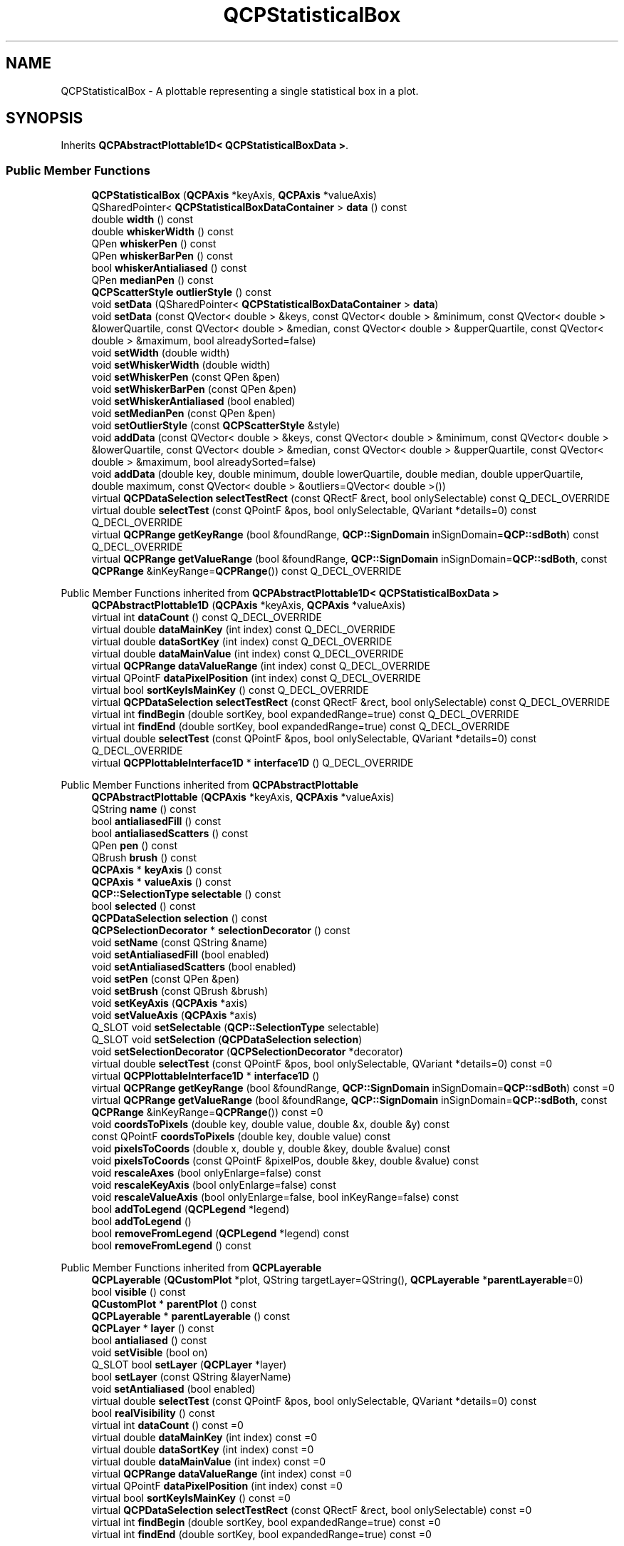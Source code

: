 .TH "QCPStatisticalBox" 3 "Wed Mar 15 2023" "OmronPID" \" -*- nroff -*-
.ad l
.nh
.SH NAME
QCPStatisticalBox \- A plottable representing a single statistical box in a plot\&.  

.SH SYNOPSIS
.br
.PP
.PP
Inherits \fBQCPAbstractPlottable1D< QCPStatisticalBoxData >\fP\&.
.SS "Public Member Functions"

.in +1c
.ti -1c
.RI "\fBQCPStatisticalBox\fP (\fBQCPAxis\fP *keyAxis, \fBQCPAxis\fP *valueAxis)"
.br
.ti -1c
.RI "QSharedPointer< \fBQCPStatisticalBoxDataContainer\fP > \fBdata\fP () const"
.br
.ti -1c
.RI "double \fBwidth\fP () const"
.br
.ti -1c
.RI "double \fBwhiskerWidth\fP () const"
.br
.ti -1c
.RI "QPen \fBwhiskerPen\fP () const"
.br
.ti -1c
.RI "QPen \fBwhiskerBarPen\fP () const"
.br
.ti -1c
.RI "bool \fBwhiskerAntialiased\fP () const"
.br
.ti -1c
.RI "QPen \fBmedianPen\fP () const"
.br
.ti -1c
.RI "\fBQCPScatterStyle\fP \fBoutlierStyle\fP () const"
.br
.ti -1c
.RI "void \fBsetData\fP (QSharedPointer< \fBQCPStatisticalBoxDataContainer\fP > \fBdata\fP)"
.br
.ti -1c
.RI "void \fBsetData\fP (const QVector< double > &keys, const QVector< double > &minimum, const QVector< double > &lowerQuartile, const QVector< double > &median, const QVector< double > &upperQuartile, const QVector< double > &maximum, bool alreadySorted=false)"
.br
.ti -1c
.RI "void \fBsetWidth\fP (double width)"
.br
.ti -1c
.RI "void \fBsetWhiskerWidth\fP (double width)"
.br
.ti -1c
.RI "void \fBsetWhiskerPen\fP (const QPen &pen)"
.br
.ti -1c
.RI "void \fBsetWhiskerBarPen\fP (const QPen &pen)"
.br
.ti -1c
.RI "void \fBsetWhiskerAntialiased\fP (bool enabled)"
.br
.ti -1c
.RI "void \fBsetMedianPen\fP (const QPen &pen)"
.br
.ti -1c
.RI "void \fBsetOutlierStyle\fP (const \fBQCPScatterStyle\fP &style)"
.br
.ti -1c
.RI "void \fBaddData\fP (const QVector< double > &keys, const QVector< double > &minimum, const QVector< double > &lowerQuartile, const QVector< double > &median, const QVector< double > &upperQuartile, const QVector< double > &maximum, bool alreadySorted=false)"
.br
.ti -1c
.RI "void \fBaddData\fP (double key, double minimum, double lowerQuartile, double median, double upperQuartile, double maximum, const QVector< double > &outliers=QVector< double >())"
.br
.ti -1c
.RI "virtual \fBQCPDataSelection\fP \fBselectTestRect\fP (const QRectF &rect, bool onlySelectable) const Q_DECL_OVERRIDE"
.br
.ti -1c
.RI "virtual double \fBselectTest\fP (const QPointF &pos, bool onlySelectable, QVariant *details=0) const Q_DECL_OVERRIDE"
.br
.ti -1c
.RI "virtual \fBQCPRange\fP \fBgetKeyRange\fP (bool &foundRange, \fBQCP::SignDomain\fP inSignDomain=\fBQCP::sdBoth\fP) const Q_DECL_OVERRIDE"
.br
.ti -1c
.RI "virtual \fBQCPRange\fP \fBgetValueRange\fP (bool &foundRange, \fBQCP::SignDomain\fP inSignDomain=\fBQCP::sdBoth\fP, const \fBQCPRange\fP &inKeyRange=\fBQCPRange\fP()) const Q_DECL_OVERRIDE"
.br
.in -1c

Public Member Functions inherited from \fBQCPAbstractPlottable1D< QCPStatisticalBoxData >\fP
.in +1c
.ti -1c
.RI "\fBQCPAbstractPlottable1D\fP (\fBQCPAxis\fP *keyAxis, \fBQCPAxis\fP *valueAxis)"
.br
.ti -1c
.RI "virtual int \fBdataCount\fP () const Q_DECL_OVERRIDE"
.br
.ti -1c
.RI "virtual double \fBdataMainKey\fP (int index) const Q_DECL_OVERRIDE"
.br
.ti -1c
.RI "virtual double \fBdataSortKey\fP (int index) const Q_DECL_OVERRIDE"
.br
.ti -1c
.RI "virtual double \fBdataMainValue\fP (int index) const Q_DECL_OVERRIDE"
.br
.ti -1c
.RI "virtual \fBQCPRange\fP \fBdataValueRange\fP (int index) const Q_DECL_OVERRIDE"
.br
.ti -1c
.RI "virtual QPointF \fBdataPixelPosition\fP (int index) const Q_DECL_OVERRIDE"
.br
.ti -1c
.RI "virtual bool \fBsortKeyIsMainKey\fP () const Q_DECL_OVERRIDE"
.br
.ti -1c
.RI "virtual \fBQCPDataSelection\fP \fBselectTestRect\fP (const QRectF &rect, bool onlySelectable) const Q_DECL_OVERRIDE"
.br
.ti -1c
.RI "virtual int \fBfindBegin\fP (double sortKey, bool expandedRange=true) const Q_DECL_OVERRIDE"
.br
.ti -1c
.RI "virtual int \fBfindEnd\fP (double sortKey, bool expandedRange=true) const Q_DECL_OVERRIDE"
.br
.ti -1c
.RI "virtual double \fBselectTest\fP (const QPointF &pos, bool onlySelectable, QVariant *details=0) const Q_DECL_OVERRIDE"
.br
.ti -1c
.RI "virtual \fBQCPPlottableInterface1D\fP * \fBinterface1D\fP () Q_DECL_OVERRIDE"
.br
.in -1c

Public Member Functions inherited from \fBQCPAbstractPlottable\fP
.in +1c
.ti -1c
.RI "\fBQCPAbstractPlottable\fP (\fBQCPAxis\fP *keyAxis, \fBQCPAxis\fP *valueAxis)"
.br
.ti -1c
.RI "QString \fBname\fP () const"
.br
.ti -1c
.RI "bool \fBantialiasedFill\fP () const"
.br
.ti -1c
.RI "bool \fBantialiasedScatters\fP () const"
.br
.ti -1c
.RI "QPen \fBpen\fP () const"
.br
.ti -1c
.RI "QBrush \fBbrush\fP () const"
.br
.ti -1c
.RI "\fBQCPAxis\fP * \fBkeyAxis\fP () const"
.br
.ti -1c
.RI "\fBQCPAxis\fP * \fBvalueAxis\fP () const"
.br
.ti -1c
.RI "\fBQCP::SelectionType\fP \fBselectable\fP () const"
.br
.ti -1c
.RI "bool \fBselected\fP () const"
.br
.ti -1c
.RI "\fBQCPDataSelection\fP \fBselection\fP () const"
.br
.ti -1c
.RI "\fBQCPSelectionDecorator\fP * \fBselectionDecorator\fP () const"
.br
.ti -1c
.RI "void \fBsetName\fP (const QString &name)"
.br
.ti -1c
.RI "void \fBsetAntialiasedFill\fP (bool enabled)"
.br
.ti -1c
.RI "void \fBsetAntialiasedScatters\fP (bool enabled)"
.br
.ti -1c
.RI "void \fBsetPen\fP (const QPen &pen)"
.br
.ti -1c
.RI "void \fBsetBrush\fP (const QBrush &brush)"
.br
.ti -1c
.RI "void \fBsetKeyAxis\fP (\fBQCPAxis\fP *axis)"
.br
.ti -1c
.RI "void \fBsetValueAxis\fP (\fBQCPAxis\fP *axis)"
.br
.ti -1c
.RI "Q_SLOT void \fBsetSelectable\fP (\fBQCP::SelectionType\fP selectable)"
.br
.ti -1c
.RI "Q_SLOT void \fBsetSelection\fP (\fBQCPDataSelection\fP \fBselection\fP)"
.br
.ti -1c
.RI "void \fBsetSelectionDecorator\fP (\fBQCPSelectionDecorator\fP *decorator)"
.br
.ti -1c
.RI "virtual double \fBselectTest\fP (const QPointF &pos, bool onlySelectable, QVariant *details=0) const =0"
.br
.ti -1c
.RI "virtual \fBQCPPlottableInterface1D\fP * \fBinterface1D\fP ()"
.br
.ti -1c
.RI "virtual \fBQCPRange\fP \fBgetKeyRange\fP (bool &foundRange, \fBQCP::SignDomain\fP inSignDomain=\fBQCP::sdBoth\fP) const =0"
.br
.ti -1c
.RI "virtual \fBQCPRange\fP \fBgetValueRange\fP (bool &foundRange, \fBQCP::SignDomain\fP inSignDomain=\fBQCP::sdBoth\fP, const \fBQCPRange\fP &inKeyRange=\fBQCPRange\fP()) const =0"
.br
.ti -1c
.RI "void \fBcoordsToPixels\fP (double key, double value, double &x, double &y) const"
.br
.ti -1c
.RI "const QPointF \fBcoordsToPixels\fP (double key, double value) const"
.br
.ti -1c
.RI "void \fBpixelsToCoords\fP (double x, double y, double &key, double &value) const"
.br
.ti -1c
.RI "void \fBpixelsToCoords\fP (const QPointF &pixelPos, double &key, double &value) const"
.br
.ti -1c
.RI "void \fBrescaleAxes\fP (bool onlyEnlarge=false) const"
.br
.ti -1c
.RI "void \fBrescaleKeyAxis\fP (bool onlyEnlarge=false) const"
.br
.ti -1c
.RI "void \fBrescaleValueAxis\fP (bool onlyEnlarge=false, bool inKeyRange=false) const"
.br
.ti -1c
.RI "bool \fBaddToLegend\fP (\fBQCPLegend\fP *legend)"
.br
.ti -1c
.RI "bool \fBaddToLegend\fP ()"
.br
.ti -1c
.RI "bool \fBremoveFromLegend\fP (\fBQCPLegend\fP *legend) const"
.br
.ti -1c
.RI "bool \fBremoveFromLegend\fP () const"
.br
.in -1c

Public Member Functions inherited from \fBQCPLayerable\fP
.in +1c
.ti -1c
.RI "\fBQCPLayerable\fP (\fBQCustomPlot\fP *plot, QString targetLayer=QString(), \fBQCPLayerable\fP *\fBparentLayerable\fP=0)"
.br
.ti -1c
.RI "bool \fBvisible\fP () const"
.br
.ti -1c
.RI "\fBQCustomPlot\fP * \fBparentPlot\fP () const"
.br
.ti -1c
.RI "\fBQCPLayerable\fP * \fBparentLayerable\fP () const"
.br
.ti -1c
.RI "\fBQCPLayer\fP * \fBlayer\fP () const"
.br
.ti -1c
.RI "bool \fBantialiased\fP () const"
.br
.ti -1c
.RI "void \fBsetVisible\fP (bool on)"
.br
.ti -1c
.RI "Q_SLOT bool \fBsetLayer\fP (\fBQCPLayer\fP *layer)"
.br
.ti -1c
.RI "bool \fBsetLayer\fP (const QString &layerName)"
.br
.ti -1c
.RI "void \fBsetAntialiased\fP (bool enabled)"
.br
.ti -1c
.RI "virtual double \fBselectTest\fP (const QPointF &pos, bool onlySelectable, QVariant *details=0) const"
.br
.ti -1c
.RI "bool \fBrealVisibility\fP () const"
.br
.in -1c
.in +1c
.ti -1c
.RI "virtual int \fBdataCount\fP () const =0"
.br
.ti -1c
.RI "virtual double \fBdataMainKey\fP (int index) const =0"
.br
.ti -1c
.RI "virtual double \fBdataSortKey\fP (int index) const =0"
.br
.ti -1c
.RI "virtual double \fBdataMainValue\fP (int index) const =0"
.br
.ti -1c
.RI "virtual \fBQCPRange\fP \fBdataValueRange\fP (int index) const =0"
.br
.ti -1c
.RI "virtual QPointF \fBdataPixelPosition\fP (int index) const =0"
.br
.ti -1c
.RI "virtual bool \fBsortKeyIsMainKey\fP () const =0"
.br
.ti -1c
.RI "virtual \fBQCPDataSelection\fP \fBselectTestRect\fP (const QRectF &rect, bool onlySelectable) const =0"
.br
.ti -1c
.RI "virtual int \fBfindBegin\fP (double sortKey, bool expandedRange=true) const =0"
.br
.ti -1c
.RI "virtual int \fBfindEnd\fP (double sortKey, bool expandedRange=true) const =0"
.br
.in -1c
.SS "Protected Member Functions"

.in +1c
.ti -1c
.RI "virtual void \fBdraw\fP (\fBQCPPainter\fP *painter) Q_DECL_OVERRIDE"
.br
.ti -1c
.RI "virtual void \fBdrawLegendIcon\fP (\fBQCPPainter\fP *painter, const QRectF &rect) const Q_DECL_OVERRIDE"
.br
.ti -1c
.RI "virtual void \fBdrawStatisticalBox\fP (\fBQCPPainter\fP *painter, QCPStatisticalBoxDataContainer::const_iterator it, const \fBQCPScatterStyle\fP &outlierStyle) const"
.br
.ti -1c
.RI "void \fBgetVisibleDataBounds\fP (QCPStatisticalBoxDataContainer::const_iterator &begin, QCPStatisticalBoxDataContainer::const_iterator &end) const"
.br
.ti -1c
.RI "QRectF \fBgetQuartileBox\fP (QCPStatisticalBoxDataContainer::const_iterator it) const"
.br
.ti -1c
.RI "QVector< QLineF > \fBgetWhiskerBackboneLines\fP (QCPStatisticalBoxDataContainer::const_iterator it) const"
.br
.ti -1c
.RI "QVector< QLineF > \fBgetWhiskerBarLines\fP (QCPStatisticalBoxDataContainer::const_iterator it) const"
.br
.in -1c

Protected Member Functions inherited from \fBQCPAbstractPlottable1D< QCPStatisticalBoxData >\fP
.in +1c
.ti -1c
.RI "void \fBgetDataSegments\fP (QList< \fBQCPDataRange\fP > &selectedSegments, QList< \fBQCPDataRange\fP > &unselectedSegments) const"
.br
.ti -1c
.RI "void \fBdrawPolyline\fP (\fBQCPPainter\fP *painter, const QVector< QPointF > &lineData) const"
.br
.in -1c

Protected Member Functions inherited from \fBQCPAbstractPlottable\fP
.in +1c
.ti -1c
.RI "virtual QRect \fBclipRect\fP () const Q_DECL_OVERRIDE"
.br
.ti -1c
.RI "virtual void \fBdraw\fP (\fBQCPPainter\fP *painter) Q_DECL_OVERRIDE=0"
.br
.ti -1c
.RI "virtual \fBQCP::Interaction\fP \fBselectionCategory\fP () const Q_DECL_OVERRIDE"
.br
.ti -1c
.RI "void \fBapplyDefaultAntialiasingHint\fP (\fBQCPPainter\fP *painter) const Q_DECL_OVERRIDE"
.br
.ti -1c
.RI "virtual void \fBselectEvent\fP (QMouseEvent *event, bool additive, const QVariant &details, bool *selectionStateChanged) Q_DECL_OVERRIDE"
.br
.ti -1c
.RI "virtual void \fBdeselectEvent\fP (bool *selectionStateChanged) Q_DECL_OVERRIDE"
.br
.ti -1c
.RI "virtual void \fBdrawLegendIcon\fP (\fBQCPPainter\fP *painter, const QRectF &rect) const =0"
.br
.ti -1c
.RI "void \fBapplyFillAntialiasingHint\fP (\fBQCPPainter\fP *painter) const"
.br
.ti -1c
.RI "void \fBapplyScattersAntialiasingHint\fP (\fBQCPPainter\fP *painter) const"
.br
.in -1c

Protected Member Functions inherited from \fBQCPLayerable\fP
.in +1c
.ti -1c
.RI "virtual void \fBparentPlotInitialized\fP (\fBQCustomPlot\fP *parentPlot)"
.br
.ti -1c
.RI "virtual \fBQCP::Interaction\fP \fBselectionCategory\fP () const"
.br
.ti -1c
.RI "virtual QRect \fBclipRect\fP () const"
.br
.ti -1c
.RI "virtual void \fBapplyDefaultAntialiasingHint\fP (\fBQCPPainter\fP *painter) const =0"
.br
.ti -1c
.RI "virtual void \fBdraw\fP (\fBQCPPainter\fP *painter)=0"
.br
.ti -1c
.RI "virtual void \fBselectEvent\fP (QMouseEvent *event, bool additive, const QVariant &details, bool *selectionStateChanged)"
.br
.ti -1c
.RI "virtual void \fBdeselectEvent\fP (bool *selectionStateChanged)"
.br
.ti -1c
.RI "virtual void \fBmousePressEvent\fP (QMouseEvent *event, const QVariant &details)"
.br
.ti -1c
.RI "virtual void \fBmouseMoveEvent\fP (QMouseEvent *event, const QPointF &startPos)"
.br
.ti -1c
.RI "virtual void \fBmouseReleaseEvent\fP (QMouseEvent *event, const QPointF &startPos)"
.br
.ti -1c
.RI "virtual void \fBmouseDoubleClickEvent\fP (QMouseEvent *event, const QVariant &details)"
.br
.ti -1c
.RI "virtual void \fBwheelEvent\fP (QWheelEvent *event)"
.br
.ti -1c
.RI "void \fBinitializeParentPlot\fP (\fBQCustomPlot\fP *parentPlot)"
.br
.ti -1c
.RI "void \fBsetParentLayerable\fP (\fBQCPLayerable\fP *\fBparentLayerable\fP)"
.br
.ti -1c
.RI "bool \fBmoveToLayer\fP (\fBQCPLayer\fP *layer, bool prepend)"
.br
.ti -1c
.RI "void \fBapplyAntialiasingHint\fP (\fBQCPPainter\fP *painter, bool localAntialiased, \fBQCP::AntialiasedElement\fP overrideElement) const"
.br
.in -1c
.SS "Protected Attributes"

.in +1c
.ti -1c
.RI "double \fBmWidth\fP"
.br
.ti -1c
.RI "double \fBmWhiskerWidth\fP"
.br
.ti -1c
.RI "QPen \fBmWhiskerPen\fP"
.br
.ti -1c
.RI "QPen \fBmWhiskerBarPen\fP"
.br
.ti -1c
.RI "bool \fBmWhiskerAntialiased\fP"
.br
.ti -1c
.RI "QPen \fBmMedianPen\fP"
.br
.ti -1c
.RI "\fBQCPScatterStyle\fP \fBmOutlierStyle\fP"
.br
.in -1c

Protected Attributes inherited from \fBQCPAbstractPlottable1D< QCPStatisticalBoxData >\fP
.in +1c
.ti -1c
.RI "QSharedPointer< \fBQCPDataContainer\fP< \fBQCPStatisticalBoxData\fP > > \fBmDataContainer\fP"
.br
.in -1c

Protected Attributes inherited from \fBQCPAbstractPlottable\fP
.in +1c
.ti -1c
.RI "QString \fBmName\fP"
.br
.ti -1c
.RI "bool \fBmAntialiasedFill\fP"
.br
.ti -1c
.RI "bool \fBmAntialiasedScatters\fP"
.br
.ti -1c
.RI "QPen \fBmPen\fP"
.br
.ti -1c
.RI "QBrush \fBmBrush\fP"
.br
.ti -1c
.RI "QPointer< \fBQCPAxis\fP > \fBmKeyAxis\fP"
.br
.ti -1c
.RI "QPointer< \fBQCPAxis\fP > \fBmValueAxis\fP"
.br
.ti -1c
.RI "\fBQCP::SelectionType\fP \fBmSelectable\fP"
.br
.ti -1c
.RI "\fBQCPDataSelection\fP \fBmSelection\fP"
.br
.ti -1c
.RI "\fBQCPSelectionDecorator\fP * \fBmSelectionDecorator\fP"
.br
.in -1c

Protected Attributes inherited from \fBQCPLayerable\fP
.in +1c
.ti -1c
.RI "bool \fBmVisible\fP"
.br
.ti -1c
.RI "\fBQCustomPlot\fP * \fBmParentPlot\fP"
.br
.ti -1c
.RI "QPointer< \fBQCPLayerable\fP > \fBmParentLayerable\fP"
.br
.ti -1c
.RI "\fBQCPLayer\fP * \fBmLayer\fP"
.br
.ti -1c
.RI "bool \fBmAntialiased\fP"
.br
.in -1c
.SS "Friends"

.in +1c
.ti -1c
.RI "class \fBQCustomPlot\fP"
.br
.ti -1c
.RI "class \fBQCPLegend\fP"
.br
.in -1c
.SS "Additional Inherited Members"


Signals inherited from \fBQCPAbstractPlottable\fP
.in +1c
.ti -1c
.RI "void \fBselectionChanged\fP (bool \fBselected\fP)"
.br
.ti -1c
.RI "void \fBselectionChanged\fP (const \fBQCPDataSelection\fP &\fBselection\fP)"
.br
.ti -1c
.RI "void \fBselectableChanged\fP (\fBQCP::SelectionType\fP selectable)"
.br
.in -1c

Signals inherited from \fBQCPLayerable\fP
.in +1c
.ti -1c
.RI "void \fBlayerChanged\fP (\fBQCPLayer\fP *newLayer)"
.br
.in -1c
.SH "Detailed Description"
.PP 
A plottable representing a single statistical box in a plot\&. 


.PP
To plot data, assign it with the \fBsetData\fP or \fBaddData\fP functions\&. Alternatively, you can also access and modify the data via the \fBdata\fP method, which returns a pointer to the internal \fBQCPStatisticalBoxDataContainer\fP\&.
.PP
Additionally each data point can itself have a list of outliers, drawn as scatter points at the key coordinate of the respective statistical box data point\&. They can either be set by using the respective \fBaddData\fP method or accessing the individual data points through \fBdata\fP, and setting the \fCQVector<double> outliers\fP of the data points directly\&.
.SH "Changing the appearance"
.PP
The appearance of each data point box, ranging from the lower to the upper quartile, is controlled via \fBsetPen\fP and \fBsetBrush\fP\&. You may change the width of the boxes with \fBsetWidth\fP in plot coordinates\&.
.PP
Each data point's visual representation also consists of two whiskers\&. Whiskers are the lines which reach from the upper quartile to the maximum, and from the lower quartile to the minimum\&. The appearance of the whiskers can be modified with: \fBsetWhiskerPen\fP, \fBsetWhiskerBarPen\fP, \fBsetWhiskerWidth\fP\&. The whisker width is the width of the bar perpendicular to the whisker at the top (for maximum) and bottom (for minimum)\&. If the whisker pen is changed, make sure to set the \fCcapStyle\fP to \fCQt::FlatCap\fP\&. Otherwise the backbone line might exceed the whisker bars by a few pixels due to the pen cap being not perfectly flat\&.
.PP
The median indicator line inside the box has its own pen, \fBsetMedianPen\fP\&.
.PP
The outlier data points are drawn as normal scatter points\&. Their look can be controlled with \fBsetOutlierStyle\fP
.SH "Usage"
.PP
Like all data representing objects in \fBQCustomPlot\fP, the \fBQCPStatisticalBox\fP is a plottable (\fBQCPAbstractPlottable\fP)\&. So the plottable-interface of \fBQCustomPlot\fP applies (\fBQCustomPlot::plottable\fP, \fBQCustomPlot::removePlottable\fP, etc\&.)
.PP
Usually, you first create an instance: 
.PP
.nf

.fi
.PP
 which registers it with the \fBQCustomPlot\fP instance of the passed axes\&. Note that this \fBQCustomPlot\fP instance takes ownership of the plottable, so do not delete it manually but use \fBQCustomPlot::removePlottable()\fP instead\&. The newly created plottable can be modified, e\&.g\&.: 
.PP
.nf

.fi
.PP
 
.PP
Definition at line \fB5602\fP of file \fBqcustomplot\&.h\fP\&.
.SH "Constructor & Destructor Documentation"
.PP 
.SS "QCPStatisticalBox::QCPStatisticalBox (\fBQCPAxis\fP * keyAxis, \fBQCPAxis\fP * valueAxis)\fC [explicit]\fP"
Constructs a statistical box which uses \fIkeyAxis\fP as its key axis ('x') and \fIvalueAxis\fP as its value axis ('y')\&. \fIkeyAxis\fP and \fIvalueAxis\fP must reside in the same \fBQCustomPlot\fP instance and not have the same orientation\&. If either of these restrictions is violated, a corresponding message is printed to the debug output (qDebug), the construction is not aborted, though\&.
.PP
The created \fBQCPStatisticalBox\fP is automatically registered with the \fBQCustomPlot\fP instance inferred from \fIkeyAxis\fP\&. This \fBQCustomPlot\fP instance takes ownership of the \fBQCPStatisticalBox\fP, so do not delete it manually but use \fBQCustomPlot::removePlottable()\fP instead\&. 
.PP
Definition at line \fB24465\fP of file \fBqcustomplot\&.cpp\fP\&.
.SH "Member Function Documentation"
.PP 
.SS "void QCPStatisticalBox::addData (const QVector< double > & keys, const QVector< double > & minimum, const QVector< double > & lowerQuartile, const QVector< double > & median, const QVector< double > & upperQuartile, const QVector< double > & maximum, bool alreadySorted = \fCfalse\fP)"
This is an overloaded member function, provided for convenience\&. It differs from the above function only in what argument(s) it accepts\&.
.PP
Adds the provided points in \fIkeys\fP, \fIminimum\fP, \fIlowerQuartile\fP, \fImedian\fP, \fIupperQuartile\fP and \fImaximum\fP to the current data\&. The provided vectors should have equal length\&. Else, the number of added points will be the size of the smallest vector\&.
.PP
If you can guarantee that the passed data points are sorted by \fIkeys\fP in ascending order, you can set \fIalreadySorted\fP to true, to improve performance by saving a sorting run\&.
.PP
Alternatively, you can also access and modify the data directly via the \fBdata\fP method, which returns a pointer to the internal data container\&. 
.PP
Definition at line \fB24611\fP of file \fBqcustomplot\&.cpp\fP\&.
.SS "void QCPStatisticalBox::addData (double key, double minimum, double lowerQuartile, double median, double upperQuartile, double maximum, const QVector< double > & outliers = \fCQVector<double>()\fP)"
This is an overloaded member function, provided for convenience\&. It differs from the above function only in what argument(s) it accepts\&.
.PP
Adds the provided data point as \fIkey\fP, \fIminimum\fP, \fIlowerQuartile\fP, \fImedian\fP, \fIupperQuartile\fP and \fImaximum\fP to the current data\&.
.PP
Alternatively, you can also access and modify the data directly via the \fBdata\fP method, which returns a pointer to the internal data container\&. 
.PP
Definition at line \fB24644\fP of file \fBqcustomplot\&.cpp\fP\&.
.SS "QSharedPointer< \fBQCPStatisticalBoxDataContainer\fP > QCPStatisticalBox::data () const\fC [inline]\fP"
Returns a shared pointer to the internal data storage of type \fBQCPStatisticalBoxDataContainer\fP\&. You may use it to directly manipulate the data, which may be more convenient and faster than using the regular \fBsetData\fP or \fBaddData\fP methods\&. 
.PP
Definition at line \fB5618\fP of file \fBqcustomplot\&.h\fP\&.
.SS "void QCPStatisticalBox::draw (\fBQCPPainter\fP * painter)\fC [protected]\fP, \fC [virtual]\fP"

.PP
Implements \fBQCPAbstractPlottable\fP\&.
.PP
Definition at line \fB24744\fP of file \fBqcustomplot\&.cpp\fP\&.
.SS "void QCPStatisticalBox::drawLegendIcon (\fBQCPPainter\fP * painter, const QRectF & rect) const\fC [protected]\fP, \fC [virtual]\fP"

.PP
Implements \fBQCPAbstractPlottable\fP\&.
.PP
Definition at line \fB24802\fP of file \fBqcustomplot\&.cpp\fP\&.
.SS "void QCPStatisticalBox::drawStatisticalBox (\fBQCPPainter\fP * painter, QCPStatisticalBoxDataContainer::const_iterator it, const \fBQCPScatterStyle\fP & outlierStyle) const\fC [protected]\fP, \fC [virtual]\fP"
Draws the graphical representation of a single statistical box with the data given by the iterator \fIit\fP with the provided \fIpainter\fP\&.
.PP
If the statistical box has a set of outlier data points, they are drawn with \fIoutlierStyle\fP\&.
.PP
\fBSee also\fP
.RS 4
getQuartileBox, getWhiskerBackboneLines, getWhiskerBarLines 
.RE
.PP

.PP
Definition at line \fB24821\fP of file \fBqcustomplot\&.cpp\fP\&.
.SS "\fBQCPRange\fP QCPStatisticalBox::getKeyRange (bool & foundRange, \fBQCP::SignDomain\fP inSignDomain = \fC\fBQCP::sdBoth\fP\fP) const\fC [virtual]\fP"
Returns the coordinate range that all data in this plottable span in the key axis dimension\&. For logarithmic plots, one can set \fIinSignDomain\fP to either \fBQCP::sdNegative\fP or \fBQCP::sdPositive\fP in order to restrict the returned range to that sign domain\&. E\&.g\&. when only negative range is wanted, set \fIinSignDomain\fP to \fBQCP::sdNegative\fP and all positive points will be ignored for range calculation\&. For no restriction, just set \fIinSignDomain\fP to \fBQCP::sdBoth\fP (default)\&. \fIfoundRange\fP is an output parameter that indicates whether a range could be found or not\&. If this is false, you shouldn't use the returned range (e\&.g\&. no points in data)\&.
.PP
Note that \fIfoundRange\fP is not the same as \fBQCPRange::validRange\fP, since the range returned by this function may have size zero (e\&.g\&. when there is only one data point)\&. In this case \fIfoundRange\fP would return true, but the returned range is not a valid range in terms of \fBQCPRange::validRange\fP\&.
.PP
\fBSee also\fP
.RS 4
\fBrescaleAxes\fP, \fBgetValueRange\fP 
.RE
.PP

.PP
Implements \fBQCPAbstractPlottable\fP\&.
.PP
Definition at line \fB24723\fP of file \fBqcustomplot\&.cpp\fP\&.
.SS "QRectF QCPStatisticalBox::getQuartileBox (QCPStatisticalBoxDataContainer::const_iterator it) const\fC [protected]\fP"

.PP
Definition at line \fB24880\fP of file \fBqcustomplot\&.cpp\fP\&.
.SS "\fBQCPRange\fP QCPStatisticalBox::getValueRange (bool & foundRange, \fBQCP::SignDomain\fP inSignDomain = \fC\fBQCP::sdBoth\fP\fP, const \fBQCPRange\fP & inKeyRange = \fC\fBQCPRange\fP()\fP) const\fC [virtual]\fP"
Returns the coordinate range that the data points in the specified key range (\fIinKeyRange\fP) span in the value axis dimension\&. For logarithmic plots, one can set \fIinSignDomain\fP to either \fBQCP::sdNegative\fP or \fBQCP::sdPositive\fP in order to restrict the returned range to that sign domain\&. E\&.g\&. when only negative range is wanted, set \fIinSignDomain\fP to \fBQCP::sdNegative\fP and all positive points will be ignored for range calculation\&. For no restriction, just set \fIinSignDomain\fP to \fBQCP::sdBoth\fP (default)\&. \fIfoundRange\fP is an output parameter that indicates whether a range could be found or not\&. If this is false, you shouldn't use the returned range (e\&.g\&. no points in data)\&.
.PP
If \fIinKeyRange\fP has both lower and upper bound set to zero (is equal to \fC\fBQCPRange()\fP\fP), all data points are considered, without any restriction on the keys\&.
.PP
Note that \fIfoundRange\fP is not the same as \fBQCPRange::validRange\fP, since the range returned by this function may have size zero (e\&.g\&. when there is only one data point)\&. In this case \fIfoundRange\fP would return true, but the returned range is not a valid range in terms of \fBQCPRange::validRange\fP\&.
.PP
\fBSee also\fP
.RS 4
\fBrescaleAxes\fP, \fBgetKeyRange\fP 
.RE
.PP

.PP
Implements \fBQCPAbstractPlottable\fP\&.
.PP
Definition at line \fB24738\fP of file \fBqcustomplot\&.cpp\fP\&.
.SS "void QCPStatisticalBox::getVisibleDataBounds (QCPStatisticalBoxDataContainer::const_iterator & begin, QCPStatisticalBoxDataContainer::const_iterator & end) const\fC [protected]\fP"

.PP
Definition at line \fB24860\fP of file \fBqcustomplot\&.cpp\fP\&.
.SS "QVector< QLineF > QCPStatisticalBox::getWhiskerBackboneLines (QCPStatisticalBoxDataContainer::const_iterator it) const\fC [protected]\fP"

.PP
Definition at line \fB24896\fP of file \fBqcustomplot\&.cpp\fP\&.
.SS "QVector< QLineF > QCPStatisticalBox::getWhiskerBarLines (QCPStatisticalBoxDataContainer::const_iterator it) const\fC [protected]\fP"

.PP
Definition at line \fB24911\fP of file \fBqcustomplot\&.cpp\fP\&.
.SS "QPen QCPStatisticalBox::medianPen () const\fC [inline]\fP"

.PP
Definition at line \fB5624\fP of file \fBqcustomplot\&.h\fP\&.
.SS "\fBQCPScatterStyle\fP QCPStatisticalBox::outlierStyle () const\fC [inline]\fP"

.PP
Definition at line \fB5625\fP of file \fBqcustomplot\&.h\fP\&.
.SS "double QCPStatisticalBox::selectTest (const QPointF & pos, bool onlySelectable, QVariant * details = \fC0\fP) const\fC [virtual]\fP"
Implements a point-selection algorithm assuming the data (accessed via the 1D data interface) is point-like\&. Most subclasses will want to reimplement this method again, to provide a more accurate hit test based on the true data visualization geometry\&.
.PP
\\seebaseclassmethod 
.PP
Reimplemented from \fBQCPAbstractPlottable1D< QCPStatisticalBoxData >\fP\&.
.PP
Definition at line \fB24673\fP of file \fBqcustomplot\&.cpp\fP\&.
.SS "\fBQCPDataSelection\fP QCPStatisticalBox::selectTestRect (const QRectF & rect, bool onlySelectable) const\fC [virtual]\fP"

.PP
Returns a data selection containing all the data points of this plottable which are contained (or hit by) \fIrect\fP\&. This is used mainly in the selection rect interaction for data selection (\fBdata selection mechanism\fP)\&.
.PP
If \fIonlySelectable\fP is true, an empty \fBQCPDataSelection\fP is returned if this plottable is not selectable (i\&.e\&. if \fBQCPAbstractPlottable::setSelectable\fP is \fBQCP::stNone\fP)\&.
.PP
\fBNote\fP
.RS 4
\fIrect\fP must be a normalized rect (positive or zero width and height)\&. This is especially important when using the rect of \fBQCPSelectionRect::accepted\fP, which is not necessarily normalized\&. Use \fCQRect::normalized()\fP when passing a rect which might not be normalized\&.   
.RE
.PP

.PP
Reimplemented from \fBQCPAbstractPlottable1D< QCPStatisticalBoxData >\fP\&.
.PP
Definition at line \fB24652\fP of file \fBqcustomplot\&.cpp\fP\&.
.SS "void QCPStatisticalBox::setData (const QVector< double > & keys, const QVector< double > & minimum, const QVector< double > & lowerQuartile, const QVector< double > & median, const QVector< double > & upperQuartile, const QVector< double > & maximum, bool alreadySorted = \fCfalse\fP)"
This is an overloaded member function, provided for convenience\&. It differs from the above function only in what argument(s) it accepts\&.
.PP
Replaces the current data with the provided points in \fIkeys\fP, \fIminimum\fP, \fIlowerQuartile\fP, \fImedian\fP, \fIupperQuartile\fP and \fImaximum\fP\&. The provided vectors should have equal length\&. Else, the number of added points will be the size of the smallest vector\&.
.PP
If you can guarantee that the passed data points are sorted by \fIkeys\fP in ascending order, you can set \fIalreadySorted\fP to true, to improve performance by saving a sorting run\&.
.PP
\fBSee also\fP
.RS 4
\fBaddData\fP 
.RE
.PP

.PP
Definition at line \fB24510\fP of file \fBqcustomplot\&.cpp\fP\&.
.SS "void QCPStatisticalBox::setData (QSharedPointer< \fBQCPStatisticalBoxDataContainer\fP > data)"
This is an overloaded member function, provided for convenience\&. It differs from the above function only in what argument(s) it accepts\&.
.PP
Replaces the current data container with the provided \fIdata\fP container\&.
.PP
Since a QSharedPointer is used, multiple QCPStatisticalBoxes may share the same data container safely\&. Modifying the data in the container will then affect all statistical boxes that share the container\&. Sharing can be achieved by simply exchanging the data containers wrapped in shared pointers: 
.PP
.nf

.fi
.PP
.PP
If you do not wish to share containers, but create a copy from an existing container, rather use the \fBQCPDataContainer<DataType>::set\fP method on the statistical box data container directly: 
.PP
.nf

.fi
.PP
.PP
\fBSee also\fP
.RS 4
\fBaddData\fP 
.RE
.PP

.PP
Definition at line \fB24495\fP of file \fBqcustomplot\&.cpp\fP\&.
.SS "void QCPStatisticalBox::setMedianPen (const QPen & pen)"
Sets the pen used for drawing the median indicator line inside the statistical boxes\&. 
.PP
Definition at line \fB24583\fP of file \fBqcustomplot\&.cpp\fP\&.
.SS "void QCPStatisticalBox::setOutlierStyle (const \fBQCPScatterStyle\fP & style)"
Sets the appearance of the outlier data points\&.
.PP
Outliers can be specified with the method \fBaddData(double key, double minimum, double lowerQuartile, double median, double upperQuartile, double maximum, const QVector<double> &outliers)\fP 
.PP
Definition at line \fB24594\fP of file \fBqcustomplot\&.cpp\fP\&.
.SS "void QCPStatisticalBox::setWhiskerAntialiased (bool enabled)"
Sets whether the statistical boxes whiskers are drawn with antialiasing or not\&.
.PP
Note that antialiasing settings may be overridden by \fBQCustomPlot::setAntialiasedElements\fP and \fBQCustomPlot::setNotAntialiasedElements\fP\&. 
.PP
Definition at line \fB24575\fP of file \fBqcustomplot\&.cpp\fP\&.
.SS "void QCPStatisticalBox::setWhiskerBarPen (const QPen & pen)"
Sets the pen used for drawing the whisker bars\&. Those are the lines parallel to the key axis at each end of the whisker backbone\&.
.PP
Whiskers are the lines which reach from the upper quartile to the maximum, and from the lower quartile to the minimum\&.
.PP
\fBSee also\fP
.RS 4
\fBsetWhiskerPen\fP 
.RE
.PP

.PP
Definition at line \fB24564\fP of file \fBqcustomplot\&.cpp\fP\&.
.SS "void QCPStatisticalBox::setWhiskerPen (const QPen & pen)"
Sets the pen used for drawing the whisker backbone\&.
.PP
Whiskers are the lines which reach from the upper quartile to the maximum, and from the lower quartile to the minimum\&.
.PP
Make sure to set the \fCcapStyle\fP of the passed \fIpen\fP to \fCQt::FlatCap\fP\&. Otherwise the backbone line might exceed the whisker bars by a few pixels due to the pen cap being not perfectly flat\&.
.PP
\fBSee also\fP
.RS 4
\fBsetWhiskerBarPen\fP 
.RE
.PP

.PP
Definition at line \fB24550\fP of file \fBqcustomplot\&.cpp\fP\&.
.SS "void QCPStatisticalBox::setWhiskerWidth (double width)"
Sets the width of the whiskers in key coordinates\&.
.PP
Whiskers are the lines which reach from the upper quartile to the maximum, and from the lower quartile to the minimum\&.
.PP
\fBSee also\fP
.RS 4
\fBsetWidth\fP 
.RE
.PP

.PP
Definition at line \fB24534\fP of file \fBqcustomplot\&.cpp\fP\&.
.SS "void QCPStatisticalBox::setWidth (double width)"
Sets the width of the boxes in key coordinates\&.
.PP
\fBSee also\fP
.RS 4
\fBsetWhiskerWidth\fP 
.RE
.PP

.PP
Definition at line \fB24521\fP of file \fBqcustomplot\&.cpp\fP\&.
.SS "bool QCPStatisticalBox::whiskerAntialiased () const\fC [inline]\fP"

.PP
Definition at line \fB5623\fP of file \fBqcustomplot\&.h\fP\&.
.SS "QPen QCPStatisticalBox::whiskerBarPen () const\fC [inline]\fP"

.PP
Definition at line \fB5622\fP of file \fBqcustomplot\&.h\fP\&.
.SS "QPen QCPStatisticalBox::whiskerPen () const\fC [inline]\fP"

.PP
Definition at line \fB5621\fP of file \fBqcustomplot\&.h\fP\&.
.SS "double QCPStatisticalBox::whiskerWidth () const\fC [inline]\fP"

.PP
Definition at line \fB5620\fP of file \fBqcustomplot\&.h\fP\&.
.SS "double QCPStatisticalBox::width () const\fC [inline]\fP"

.PP
Definition at line \fB5619\fP of file \fBqcustomplot\&.h\fP\&.
.SH "Friends And Related Function Documentation"
.PP 
.SS "friend class \fBQCPLegend\fP\fC [friend]\fP"

.PP
Definition at line \fB5671\fP of file \fBqcustomplot\&.h\fP\&.
.SS "friend class \fBQCustomPlot\fP\fC [friend]\fP"

.PP
Definition at line \fB5670\fP of file \fBqcustomplot\&.h\fP\&.
.SH "Member Data Documentation"
.PP 
.SS "QPen QCPStatisticalBox::mMedianPen\fC [protected]\fP"

.PP
Definition at line \fB5654\fP of file \fBqcustomplot\&.h\fP\&.
.SS "\fBQCPScatterStyle\fP QCPStatisticalBox::mOutlierStyle\fC [protected]\fP"

.PP
Definition at line \fB5655\fP of file \fBqcustomplot\&.h\fP\&.
.SS "bool QCPStatisticalBox::mWhiskerAntialiased\fC [protected]\fP"

.PP
Definition at line \fB5653\fP of file \fBqcustomplot\&.h\fP\&.
.SS "QPen QCPStatisticalBox::mWhiskerBarPen\fC [protected]\fP"

.PP
Definition at line \fB5652\fP of file \fBqcustomplot\&.h\fP\&.
.SS "QPen QCPStatisticalBox::mWhiskerPen\fC [protected]\fP"

.PP
Definition at line \fB5652\fP of file \fBqcustomplot\&.h\fP\&.
.SS "double QCPStatisticalBox::mWhiskerWidth\fC [protected]\fP"

.PP
Definition at line \fB5651\fP of file \fBqcustomplot\&.h\fP\&.
.SS "double QCPStatisticalBox::mWidth\fC [protected]\fP"

.PP
Definition at line \fB5650\fP of file \fBqcustomplot\&.h\fP\&.

.SH "Author"
.PP 
Generated automatically by Doxygen for OmronPID from the source code\&.
